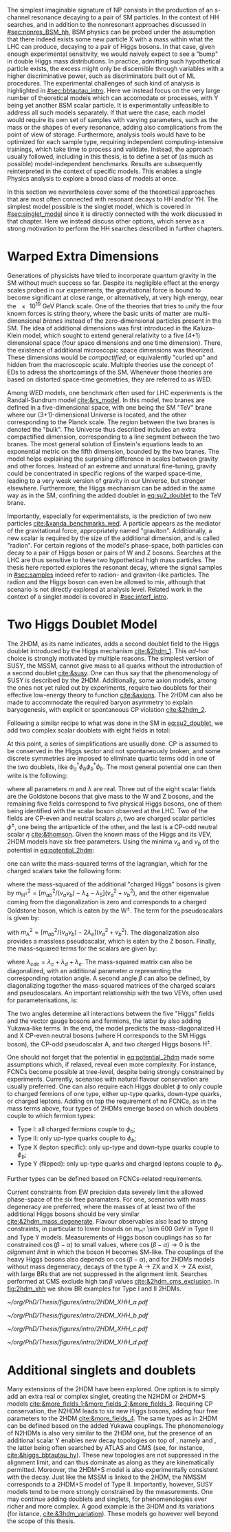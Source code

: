 :PROPERTIES:
:CUSTOM_ID: sec:res_BSM_hh
:END:

The simplest imaginable signature of \ac{NP} consists in the production of an s-channel resonance decaying to a pair of \ac{SM} particles.
In the context of HH searches, and in addition to the nonresonant approaches discussed in [[#sec:nonres_BSM_hh]], \ac{BSM} physics can be probed under the assumption that there indeed exists some new particle X with a mass within what the \ac{LHC} can produce, decaying to a pair of Higgs bosons.
In that case, given enough experimental sensitivity, we would naively expect to see a "bump" in double Higgs mass distributions.
In practice, admitting such hypothetical particle exists, the excess might only be discernible through variables with a higher discriminative power, such as discriminators built out of \ac{ML} procedures.
The experimental challenges of such kind of analysis is highlighted in [[#sec:bbtautau_intro]].
Here we instead focus on the very large number of theoretical models which can accomodate \xhh{} or \xyh{} processes, with Y being yet another \ac{BSM} scalar particle.
It is experimentally unfeasible to address all such models separately.
If that were the case, each model would require its own set of samples with varying parameters, such as the mass or the shapes of every resonance, adding also complications from the point of view of storage.
Furthermore, analysis tools would have to be optimized for each sample type, requiring independent computing-intensive trainings, which take time to process and validate.
Instead, the approach usually followed, including in this thesis, is to define a set of (as much as possible) model-independent benchmarks.
Results are subsequently reinterpreted in the context of specific models.
This enables a single Physics analysis to explore a broad class of models at once.

In this section we nevertheless cover some of the theoretical approaches that are most often connected with resonant decays to HH and/or YH.
The simplest model possible is the singlet model, which is covered in [[#sec:singlet_model]] since it is directly connected with the work discussed in that chapter.
Here we instead discuss other options, which serve as a strong motivation to perform the HH searches described in further chapters.

* Warped Extra Dimensions
Generations of physicists have tried to incorporate quantum gravity in the \ac{SM} without much success so far.
Despite its negligible effect at the energy scales probed in our experiments, the gravitational force is bound to become significant at close range, or alternatively, at very high energy, near the \SI{e19}{\GeV} Planck scale.
One of the theories that tries to unify the four known forces is string theory, where the basic units of matter are multi-dimensional /branes/ instead of the zero-dimensional particles present in the \ac{SM}.
The idea of additional dimensions was first introduced in the Kaluza-Klein model, which sought to extend general relativity to a five (4+1) dimensional space (four space dimensions and one time dimension).
There, the existence of additional microscopic space dimensions was theorized.
These dimensions would be /compactified/, or equivalently "curled up" and hidden from the macroscopic scale.
Multiple theories use the concept of \acp{ED} to adress the shortcomings of the \ac{SM}.
Whenever those theories are based on distorted space-time geometries, they are referred to as \ac{WED}.

Among \ac{WED} models, one benchmark often used for \ac{LHC} experiments is the Randall-Sundrum model [[cite:&rs_model]].
In this model, two branes are defined in a five-dimensional space, with one being the \ac{SM} "TeV" brane where our (3+1)-dimensional Universe is located, and the other corresponding to the Planck scale.
The region between the two branes is denoted the "bulk".
The Universe thus described includes an extra compactified dimension, corresponding to a line segment between the two branes.
The most general solution of Einstein's equations leads to an exponential metric on the fifth dimension, bounded by the two branes.
The model helps explaining the surprising difference in scales between gravity and other forces.
Instead of an extreme and unnatural fine-tuning, gravity could be concentrated in specific regions of the warped space-time, leading to a very weak version of gravity in our Universe, but stronger elsewhere.
Furthermore, the Higgs mechanism can be added in the same way as in the \ac{SM}, confining the added doublet in [[eq:su2_doublet]] to the $\si{\TeV}$ brane.

Importantly, especially for experimentalists, is the prediction of two new particles [[cite:&xanda_benchmarks_wed]].
A \spin{2} particle appears as the mediator of the gravitational force, appropriately named "graviton".
Additionally, a new scalar is required by the size of the additional dimension, and is called "radion".
For certain regions of the model's phase-space, both particles can decay to a pair of Higgs boson or pairs of W and Z bosons.
Searches at the \ac{LHC} are thus sensitive to these two hypothetical high mass particles.
The thesis here reported explores the resonant \hhbbtt{} decay, where the signal samples in [[#sec:samples]] indeed refer to radion- and graviton-like particles.
The radion and the Higgs boson can even be allowed to mix, although that scenario is not directly explored at analysis level.
Related work in the context of a singlet model is covered in [[#sec:interf_intro]].

* Two Higgs Doublet Model
The \ac{2HDM}, as its name indicates, adds a second doublet field to the Higgs doublet introduced by the Higgs mechanism [[cite:&2hdm_1]].
This /ad-hoc/ choice is strongly motivated by multiple reasons.
The simplest version of \ac{SUSY}, the \ac{MSSM}, cannot give mass to all quarks without the introduction of a second doublet [[cite:&susy]].
One can thus say that the phenomenology of \ac{SUSY} is described by the \ac{2HDM}.
Additionally, some axion models, among the ones not yet ruled out by experiments, require two doublets for their effective low-energy theory to function [[cite:&axions]].
The \ac{2HDM} can also be made to accommodate the required baryon asymmetry to explain baryogenesis, with explicit or spontaneous \ac{CP} violation [[cite:&2hdm_2]].

Following a similar recipe to what was done in the \ac{SM} in [[eq:su2_doublet]], we add two complex scalar \symtwo{} doublets with eight fields in total:

#+NAME: eq:su2_doublet_2hdm
\begin{equation}
\phi_a = \binom{\phi^+_a}{\phi^0_a} = \frac{1}{\sqrt{2}} \binom{\phi^1_a+i\phi^2_a}{\phi^3_a+i\phi^4_a} \: , \:\:\:\:\:
\phi_b = \binom{\phi^+_b}{\phi^0_b} = \frac{1}{\sqrt{2}} \binom{\phi^1_b+i\phi^2_b}{\phi^3_b+i\phi^4_b} \: ,
\end{equation}

\noindent At this point, a series of simplifications are usually done.
\Ac{CP} is assumed to be conserved in the Higgs sector and not spontaneously broken, and some discrete symmetries are imposed to eliminate quartic terms odd in one of the two doublets, like $\phi_a^{\dagger}\phi_b\phi_b^{\dagger}\phi_b$.
The most general potential one can then write is the following:

#+NAME: eq:potential_2hdm
\begin{equation}
\begin{split}
V(\phi_a,\phi_b) & = m_{aa}^{2}\phi_{a}^{\dagger}\phi_{a} + m_{bb}^{2}\phi_{b}^{\dagger}\phi_{b} - m_{ab}^{2} \left( \phi_{a}^{\dagger}\phi_{b} + \phi_{b}^{\dagger}\phi_{a} \right) + \frac{\lambda_a}{2} ( \phi_{a}^{\dagger}\phi_{a} )^{2} + \frac{\lambda_b}{2} ( \phi_{b}^{\dagger}\phi_{b} )^{2} \\
           & + \lambda_{c}\phi_{a}^{\dagger}\phi_{a}\phi_{b}^{\dagger}\phi_{b} + \lambda_{d}\phi_{a}^{\dagger}\phi_{b}\phi_{b}^{\dagger}\phi_{a} +
              \frac{\lambda_e}{2} \left[ ( \phi_{a}^{\dagger}\phi_{b} )^{2} + ( \phi_{b}^{\dagger}\phi_{a} )^{2} \right] \: ,
\end{split}
\end{equation}

\noindent where all parameters $m$ and $\lambda$ are real.
Three out of the eight scalar fields are the Goldstone bosons that give mass to the W and Z bosons, and the remaining five fields correspond to five physical Higgs bosons, one of them being identified with the scalar boson observed at the \ac{LHC}.
Two of the fields are \ac{CP}-even and neutral scalars $\rho$, two are charged scalar particles $\phi^{\pm}$, one being the antiparticle of the other, and the last is a \ac{CP}-odd neutral scalar $\eta$ [[cite:&thomson]].
Given the known mass of the Higgs and its \ac{VEV}, \ac{2HDM} models have six free parameters.
Using the minima $v_a$ and $v_b$ of the potential in [[eq:potential_2hdm]]:

#+NAME: eq:minima_2hdm
\begin{equation}
\langle\phi_a\rangle_0 = \frac{1}{\sqrt{2}}\binom{0}{v_{a}} \: , \:\:\:\:\: \langle\phi_b\rangle_0 = \frac{1}{\sqrt{2}}\binom{0}{v_{b}} \: ,
\end{equation}

\noindent one can write the mass-squared terms of the lagrangian, which for the charged scalars take the following form:

#+NAME: eq:lagrangian_2hdm_1
\begin{equation}
\mathcal{L}^{\phi^{\pm}}_{\text{mass}} = \left[ m_{ab}^{2} - (\lambda_d+\lambda_e)v_av_b \right]
  \begin{pmatrix} \phi_a^- & \phi_b^- \end{pmatrix}
  \begin{pmatrix}
    v_b/v_a & -1 \\
    -1      & v_a/v_b
  \end{pmatrix}
  \begin{pmatrix} \phi_a^+ \\ \phi_b^+ \end{pmatrix}\: ,
\end{equation}

\noindent where the mass-squared of the additional "charged Higgs" bosons is given by $m_{\text{H}^{\pm}}^2 = [m_{ab}^2/(v_av_b) - \lambda_4 - \lambda_5](v_a^2+v_b^2)$, and the other eigenvalue coming from the diagonalization is zero and corresponds to a charged Goldstone boson, which is eaten by the $\text{W}^{\pm}$.
The term for the pseudoscalars is given by:

#+NAME: eq:lagrangian_2hdm_2
\begin{equation}
\mathcal{L}^{\eta}_{\text{mass}} = \frac{m_{\text{A}}^2}{v_a^2 + v_b^2}
  \begin{pmatrix} \eta_a & \eta_b \end{pmatrix}
  \begin{pmatrix}
    v_b^2    & -v_a v_b \\
    -v_a v_b & v_a^2
  \end{pmatrix}
  \begin{pmatrix} \eta_a \\ \eta_b \end{pmatrix}\: ,
\end{equation}

\noindent with $m_{\text{A}}^2 = [m_{ab}^2/(v_av_b) - 2\lambda_e](v_a^2 + v_b^2)$.
The diagonalization also provides a massless pseudoscalar, which is eaten by the Z boson.
Finally, the mass-squared terms for the scalars are given by:

#+NAME: eq:lagrangian_2hdm_3
\begin{equation}
\mathcal{L}^{\rho}_{\text{mass}} = -
  \begin{pmatrix} \rho_a & \rho_b \end{pmatrix}
  \begin{pmatrix}
    m_{ab}^2(v_b/v_a)+\lambda_av_a^2 & -m_{ab}^2 + \lambda_{cde}v_av_b \\
    -m_{ab}^2 + \lambda_{cde}v_av_b  & m_{ab}^{2}(v_a/v_b) + \lambda_b v_b^2
  \end{pmatrix}
  \begin{pmatrix} \rho_a \\ \rho_b \end{pmatrix}\: ,
\end{equation}

\noindent where $\lambda_{cde} = \lambda_c + \lambda_d + \lambda_e$.
The mass-squared matrix can also be diagonalized, with an additional parameter $\alpha$ representing the corresponding rotation angle.
A second angle $\beta$ can also be defined, by diagonalizing together the mass-squared matrices of the charged scalars and pseudoscalars.
An important relationship with the two \acp{VEV}, often used for parameterisations, is:

#+NAME: eq:vev_ratio
\begin{equation}
\tan \beta = \frac{v_b}{v_a} \: .
\end{equation}

\noindent The two angles determine all interactions between the five "Higgs" fields and the vector gauge bosons and fermions, the latter by also adding Yukawa-like terms.
In the end, the model predicts the mass-diagonalized H and X \ac{CP}-even neutral bosons (where H corresponds to the \ac{SM} Higgs boson), the \ac{CP}-odd pseudoscalar A, and two charged Higgs bosons $\text{H}^{\pm}$.

One should not forget that the potential in [[eq:potential_2hdm]] made some assumptions which, if relaxed, reveal even more complexity.
For instance, \acp{FCNC} become possible at tree-level, despite being strongly constrained by experiments.
Currently, scenarios with natural flavour conservation are usually preferred.
One can also require each Higgs doublet $\phi$ to only couple to charged fermions of one type, either up-type quarks, down-type quarks, or charged leptons.
Adding on top the requirement of no \acp{FCNC}, as in the mass terms above, four types of \acp{2HDM} emerge based on which doublets couple to which fermion types:
+ Type I: all charged fermions couple to $\phi_b$;
+ Type II: only up-type quarks couple to $\phi_b$;
+ Type X (lepton specific): only up-type and down-type quarks couple to $\phi_b$;
+ Type Y (flipped): only up-type quarks and charged leptons couple to $\phi_b$.
Further types can be defined based on \acp{FCNC}-related requirements.

# Experimental constraints
Current constraints from \ac{EW} precision data severely limit the allowed phase-space of the six free paramaters.
For one, scenarios with mass degeneracy are preferred, where the masses of at least two of the additional Higgs bosons should be very similar [[cite:&2hdm_mass_degenerate]].
Flavour observables also lead to strong constraints, in particular to lower bounds on $m_{\text{H}^{\pm}}$ \SI{\sim 600}{\GeV} in Type II and Type Y models.
Measurements of Higgs boson couplings has so far constrained $\cos(\beta - \alpha)$ to small values, where $\cos(\beta - \alpha) \rightarrow 0$ is the /alignment limit/ in which the boson H becomes \ac{SM}-like.
The couplings of the heavy Higgs bosons also depends on $\cos(\beta - \alpha)$, and for \acp{2HDM} models without mass degeneracy, decays of the type $\text{A} \rightarrow \text{Z} \text{X}$ and $\text{X} \rightarrow \text{Z} \text{A}$ exist, with large \acp{BR} that are not suppressed in the alignment limit.
Searches performed at \ac{CMS} exclude high $\tan\beta$ values [[cite:&2hdm_cms_exclusion]].
In [[fig:2hdm_xhh]] we show \xhh{} \ac{BR} examples for Type I and II \acp{2HDM}.

#+NAME: fig:2hdm_xhh
#+CAPTION: Branching fractions of \xhh{} decays in \acp{2HDM} of Type I (top) and Type II (bottom) in the $\cos(\beta-\alpha)$ vs. $\tan\beta$ plane for $\mx = 500\,\si{\GeV}$ (left) and in the $\mx$ vs. $\tan\beta$ plane for $\cos(\beta-\alpha) = 0.02$ (right). The branching fractions have been calculated with =2HDMC v1.8.0= [[cite:&2hdmc_1;&2hdmc_2]]. Taken from [[cite:&interf_studies]].
#+BEGIN_figure
#+ATTR_LATEX: :width .5\textwidth :center
[[~/org/PhD/Thesis/figures/intro/2HDM_XHH_a.pdf]]
#+ATTR_LATEX: :width .5\textwidth :center
[[~/org/PhD/Thesis/figures/intro/2HDM_XHH_b.pdf]]
#+ATTR_LATEX: :width .5\textwidth :center
[[~/org/PhD/Thesis/figures/intro/2HDM_XHH_c.pdf]]
#+ATTR_LATEX: :width .5\textwidth :center
[[~/org/PhD/Thesis/figures/intro/2HDM_XHH_d.pdf]]
#+END_figure

* Additional singlets and doublets
Many extensions of the \ac{2HDM} have been explored.
One option is to simply add an extra real or complex singlet, creating the \ac{N2HDM} or 2HDM+S models [[cite:&more_fields_1;&more_fields_2;&more_fields_3]].
Requiring \ac{CP} conservation, the \ac{N2HDM} leads to six new Higgs bosons, adding four free parameters to the \ac{2HDM} [[cite:&more_fields_4]].
The same types as in \ac{2HDM} can be defined based on the added Yukawa couplings.
The phenomenology of \acp{N2HDM} is also very similar to the \ac{2HDM} one, but the presence of an additional scalar Y enables new decay topologies on top of \xhh{}, namely \xyy{} and \xyh{}, the latter being often searched by \ac{ATLAS} and \ac{CMS} (see, for instance, [[cite:&higgs_bbtautau_hy]]).
These new topologies are not suppressed in the alignment limit, and can thus dominate as along as they are kinematically permitted.
Moreover, the 2HDM+S model is also experimentally consistent with the \xyh{} decay.
Just like the \ac{MSSM} is linked to the \ac{2HDM}, the \ac{NMSSM} corresponds to a 2HDM+S model of Type II.
Importantly, however, \ac{SUSY} models tend to be more strongly constrained by the measurements.
One may continue adding doublets and singlets, for phenomenologies ever richer and more complex.
A good example is the 3HDM and its variations (for istance, [[cite:&3hdm_variation]]).
These models go however well beyond the scope of this thesis.

* Biblio :noexport:
+ introduce spin0 and spin2 models here?
+ cite [[cite:&xanda_benchmarks_wed]]
